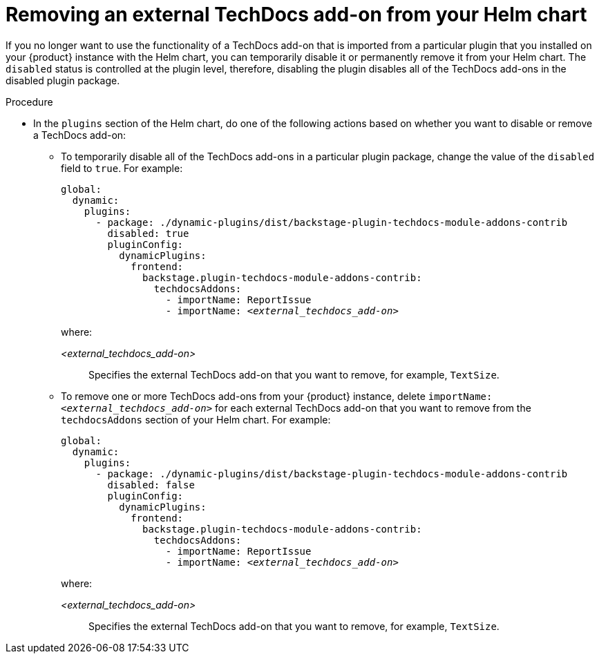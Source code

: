 // Module included in the following assemblies:
//
// * assemblies/assembly-techdocs-addons-removing.adoc

:_mod-docs-content-type: PROCEDURE
[id="proc-techdocs-addon-remove-helm_{context}"]
= Removing an external TechDocs add-on from your Helm chart

If you no longer want to use the functionality of a TechDocs add-on that is imported from a particular plugin that you installed on your {product} instance with the Helm chart, you can temporarily disable it or permanently remove it from your Helm chart. The `disabled` status is controlled at the plugin level, therefore, disabling the plugin disables all of the TechDocs add-ons in the disabled plugin package.

.Procedure
* In the `plugins` section of the Helm chart, do one of the following actions based on whether you want to disable or remove a TechDocs add-on:
** To temporarily disable all of the TechDocs add-ons in a particular plugin package, change the value of the `disabled` field to `true`. For example:
+
[source,yaml,subs="+quotes,+attributes"]
----
global:
  dynamic:
    plugins:
      - package: ./dynamic-plugins/dist/backstage-plugin-techdocs-module-addons-contrib
        disabled: true
        pluginConfig:
          dynamicPlugins:
            frontend:
              backstage.plugin-techdocs-module-addons-contrib:
                techdocsAddons:
                  - importName: ReportIssue
                  - importName: _<external_techdocs_add-on>_
----
+
where:

_<external_techdocs_add-on>_:: Specifies the external TechDocs add-on that you want to remove, for example, `TextSize`.
** To remove one or more TechDocs add-ons from your {product} instance, delete `importName: _<external_techdocs_add-on>_` for each external TechDocs add-on that you want to remove from the `techdocsAddons` section of your Helm chart. For example:
+
[source,yaml,subs="+quotes,+attributes"]
----
global:
  dynamic:
    plugins:
      - package: ./dynamic-plugins/dist/backstage-plugin-techdocs-module-addons-contrib
        disabled: false
        pluginConfig:
          dynamicPlugins:
            frontend:
              backstage.plugin-techdocs-module-addons-contrib:
                techdocsAddons:
                  - importName: ReportIssue
                  - importName: _<external_techdocs_add-on>_
----
+
where:

_<external_techdocs_add-on>_:: Specifies the external TechDocs add-on that you want to remove, for example, `TextSize`.

//.Next steps

